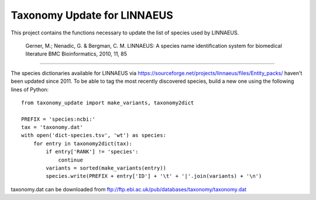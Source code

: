 Taxonomy Update for LINNAEUS
============================

This project contains the functions necessary to update the list of species used by LINNAEUS.

  Gerner, M.; Nenadic, G. & Bergman, C. M.
  LINNAEUS: A species name identification system for biomedical literature
  BMC Bioinformatics, 2010, 11, 85

---------------

The species dictionaries available for LINNAEUS via https://sourceforge.net/projects/linnaeus/files/Entity_packs/ haven't been updated since 2011. To be able to tag the most recently discovered species, build a new one using the following lines of Python::

  from taxonomy_update import make_variants, taxonomy2dict

  PREFIX = 'species:ncbi:'
  tax = 'taxonomy.dat'
  with open('dict-species.tsv', 'wt') as species:
      for entry in taxonomy2dict(tax):
          if entry['RANK'] != 'species':
              continue
          variants = sorted(make_variants(entry))
          species.write(PREFIX + entry['ID'] + '\t' + '|'.join(variants) + '\n')

taxonomy.dat can be downloaded from ftp://ftp.ebi.ac.uk/pub/databases/taxonomy/taxonomy.dat
